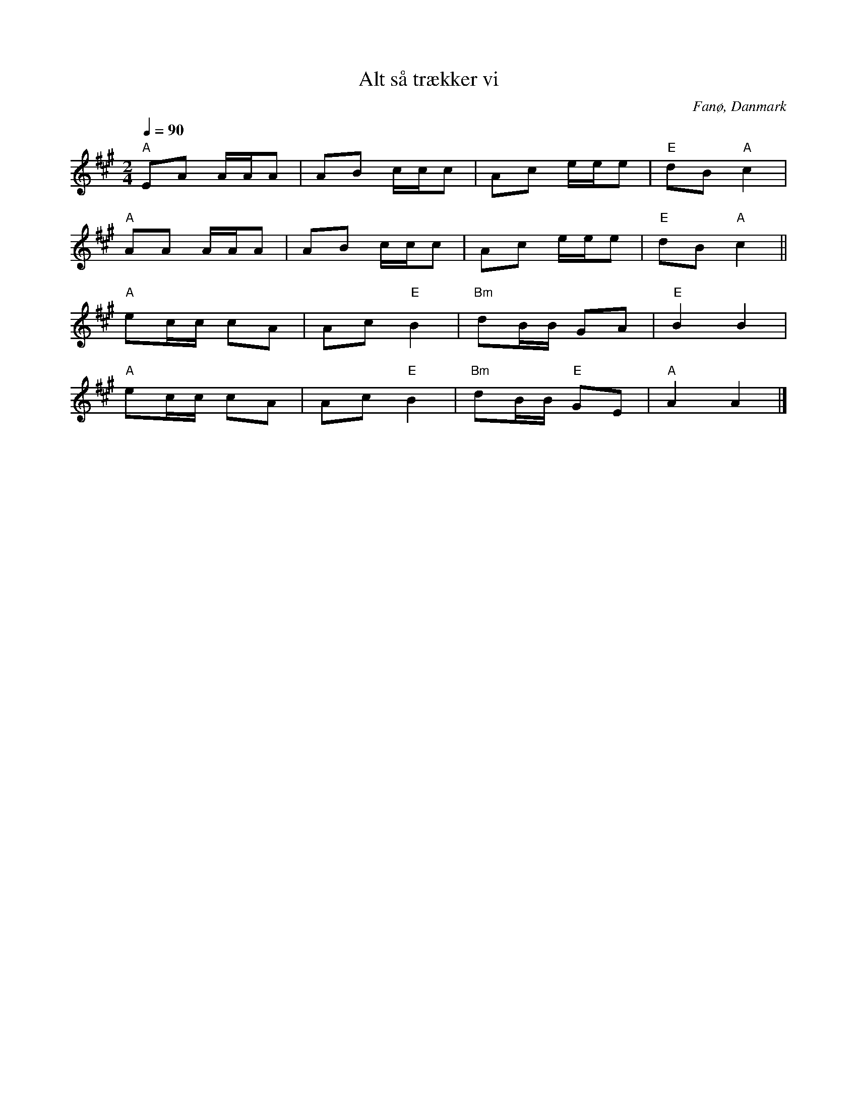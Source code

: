 %%abc-charset utf-8

X:3
T:Alt så trækker vi
R:Sönderhoning
R:Sønderhoning
O:Fanø, Danmark
B:Spelmansmusik
M:2/4
L:1/8
K:A
Q:1/4=90
"A"EA A/A/A|AB c/c/c|Ac e/e/e|"E"dB "A"c2|
"A"AA A/A/A|AB c/c/c|Ac e/e/e|"E"dB "A"c2||
"A"ec/c/ cA|Ac "E"B2|"Bm"dB/B/ GA|"E"B2 B2|
"A"ec/c/ cA|Ac "E"B2|"Bm"dB/B/ "E"GE|"A"A2 A2|]

